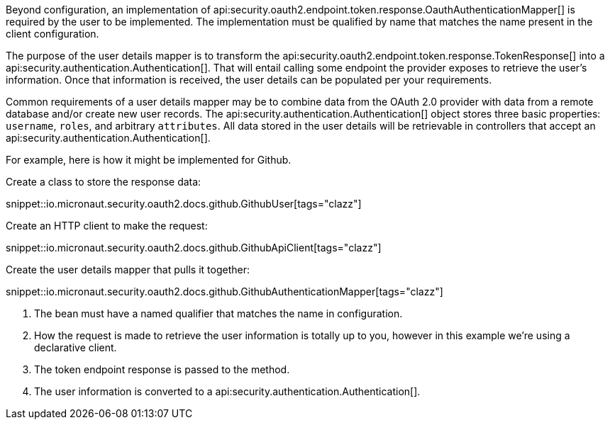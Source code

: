 Beyond configuration, an implementation of api:security.oauth2.endpoint.token.response.OauthAuthenticationMapper[] is required by the user to be implemented. The implementation must be qualified by name that matches the name present in the client configuration.

The purpose of the user details mapper is to transform the api:security.oauth2.endpoint.token.response.TokenResponse[] into a api:security.authentication.Authentication[]. That will entail calling some endpoint the provider exposes to retrieve the user's information. Once that information is received, the user details can be populated per your requirements.

Common requirements of a user details mapper may be to combine data from the OAuth 2.0 provider with data from a remote database and/or create new user records. The api:security.authentication.Authentication[] object stores three basic properties: `username`, `roles`, and arbitrary `attributes`. All data stored in the user details will be retrievable in controllers that accept an api:security.authentication.Authentication[].

For example, here is how it might be implemented for Github.

Create a class to store the response data:

snippet::io.micronaut.security.oauth2.docs.github.GithubUser[tags="clazz"]

Create an HTTP client to make the request:

snippet::io.micronaut.security.oauth2.docs.github.GithubApiClient[tags="clazz"]

Create the user details mapper that pulls it together:

snippet::io.micronaut.security.oauth2.docs.github.GithubAuthenticationMapper[tags="clazz"]

<1> The bean must have a named qualifier that matches the name in configuration.
<2> How the request is made to retrieve the user information is totally up to you, however in this example we're using a declarative client.
<3> The token endpoint response is passed to the method.
<4> The user information is converted to a api:security.authentication.Authentication[].
